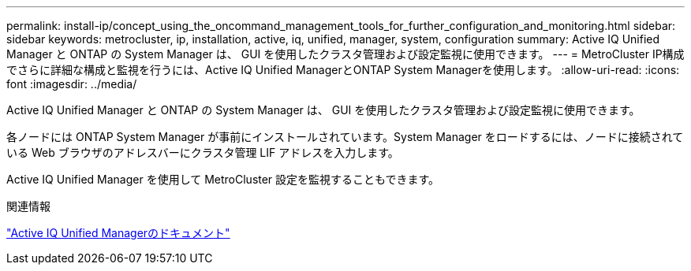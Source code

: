 ---
permalink: install-ip/concept_using_the_oncommand_management_tools_for_further_configuration_and_monitoring.html 
sidebar: sidebar 
keywords: metrocluster, ip, installation, active, iq, unified, manager, system, configuration 
summary: Active IQ Unified Manager と ONTAP の System Manager は、 GUI を使用したクラスタ管理および設定監視に使用できます。 
---
= MetroCluster IP構成でさらに詳細な構成と監視を行うには、Active IQ Unified ManagerとONTAP System Managerを使用します。
:allow-uri-read: 
:icons: font
:imagesdir: ../media/


[role="lead"]
Active IQ Unified Manager と ONTAP の System Manager は、 GUI を使用したクラスタ管理および設定監視に使用できます。

各ノードには ONTAP System Manager が事前にインストールされています。System Manager をロードするには、ノードに接続されている Web ブラウザのアドレスバーにクラスタ管理 LIF アドレスを入力します。

Active IQ Unified Manager を使用して MetroCluster 設定を監視することもできます。

.関連情報
link:https://docs.netapp.com/us-en/active-iq-unified-manager/["Active IQ Unified Managerのドキュメント"^]
